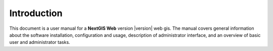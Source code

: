 .. sectionauthor:: Artem Svetlov <artem.svetlov@nextgis.ru>

.. _intro:

Introduction
========

This document is a user manual for a **NextGIS Web** version |version| web gis. The manual covers general information about the software installation, configuration and usage, description of administrator interface,
and an overview of basic user and administrator tasks.


.. only:: latex

   This documentation is distributed under Creative Commons license 
   **"Attribution-NoDerivs" ะกC BY-ND**
   
   .. image:: _static/cc_by.png 
